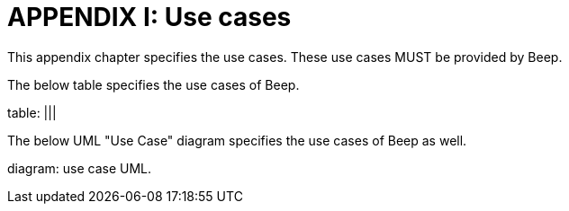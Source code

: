 = APPENDIX I: Use cases
:navtitle: Use cases

This appendix chapter specifies the use cases. These use cases MUST be provided by Beep.

The below table specifies the use cases of Beep.

table: |||

The below UML "Use Case" diagram specifies the use cases of Beep as well.

diagram: use case UML.
